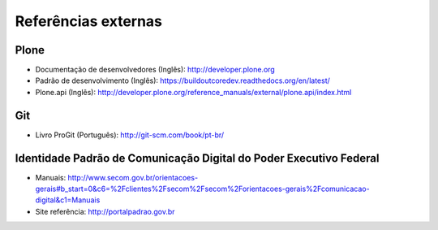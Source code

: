====================
Referências externas
====================

Plone
-----

* Documentação de desenvolvedores (Inglês): http://developer.plone.org

* Padrão de desenvolvimento (Inglês):
  https://buildoutcoredev.readthedocs.org/en/latest/

* Plone.api (Inglês):
  http://developer.plone.org/reference_manuals/external/plone.api/index.html

Git
---

* Livro ProGit (Português): http://git-scm.com/book/pt-br/


Identidade Padrão de Comunicação Digital do Poder Executivo Federal
-------------------------------------------------------------------

* Manuais: http://www.secom.gov.br/orientacoes-gerais#b_start=0&c6=%2Fclientes%2Fsecom%2Fsecom%2Forientacoes-gerais%2Fcomunicacao-digital&c1=Manuais

* Site referência: http://portalpadrao.gov.br
